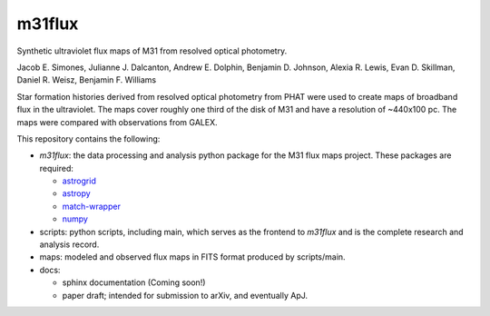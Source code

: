 m31flux
=======

Synthetic ultraviolet flux maps of M31 from resolved optical photometry.

Jacob E. Simones, Julianne J. Dalcanton, Andrew E. Dolphin, Benjamin D.
Johnson, Alexia R. Lewis, Evan D. Skillman, Daniel R. Weisz, Benjamin F.
Williams

Star formation histories derived from resolved optical photometry from PHAT
were used to create maps of broadband flux in the ultraviolet. The maps cover
roughly one third of the disk of M31 and have a resolution of ~440x100 pc. The
maps were compared with observations from GALEX.

This repository contains the following:

- `m31flux`: the data processing and analysis python package for the M31
  flux maps project. These packages are required:

  - `astrogrid <http://github.com/jesaerys/astrogrid>`_
  - `astropy <http://www.astropy.org>`_
  - `match-wrapper <http://github.com/jesaerys/match-wrapper>`_
  - `numpy <http://www.numpy.org>`_

- scripts: python scripts, including main, which serves as the frontend
  to `m31flux` and is the complete research and analysis record.

- maps: modeled and observed flux maps in FITS format produced by
  scripts/main.

- docs:

  - sphinx documentation (Coming soon!)
  - paper draft; intended for submission to arXiv, and eventually ApJ.
